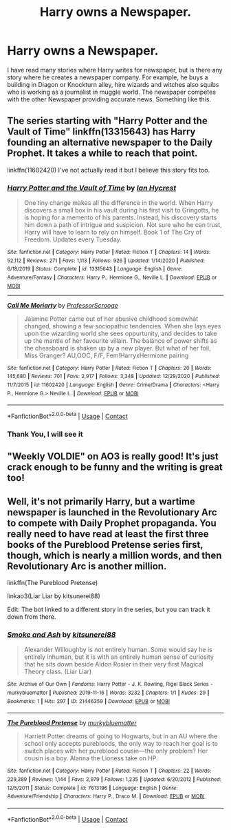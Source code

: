 #+TITLE: Harry owns a Newspaper.

* Harry owns a Newspaper.
:PROPERTIES:
:Author: msn3397
:Score: 4
:DateUnix: 1609511666.0
:DateShort: 2021-Jan-01
:FlairText: Request
:END:
I have read many stories where Harry writes for newspaper, but is there any story where he creates a newspaper company. For example, he buys a building in Diagon or Knockturn alley, hire wizards and witches also squibs who is working as a journalist in muggle world. The newspaper competes with the other Newspaper providing accurate news. Something like this.


** The series starting with "Harry Potter and the Vault of Time" linkffn(13315643) has Harry founding an alternative newspaper to the Daily Prophet. It takes a while to reach that point.

linkffn(11602420) I've not actually read it but I believe this story fits too.
:PROPERTIES:
:Author: davidwelch158
:Score: 2
:DateUnix: 1609512833.0
:DateShort: 2021-Jan-01
:END:

*** [[https://www.fanfiction.net/s/13315643/1/][*/Harry Potter and the Vault of Time/*]] by [[https://www.fanfiction.net/u/12433161/Ian-Hycrest][/Ian Hycrest/]]

#+begin_quote
  One tiny change makes all the difference in the world. When Harry discovers a small box in his vault during his first visit to Gringotts, he is hoping for a memento of his parents. Instead, his discovery starts him down a path of intrigue and suspicion. Not sure who he can trust, Harry will have to learn to rely on himself. Book 1 of The Cry of Freedom. Updates every Tuesday.
#+end_quote

^{/Site/:} ^{fanfiction.net} ^{*|*} ^{/Category/:} ^{Harry} ^{Potter} ^{*|*} ^{/Rated/:} ^{Fiction} ^{T} ^{*|*} ^{/Chapters/:} ^{14} ^{*|*} ^{/Words/:} ^{52,112} ^{*|*} ^{/Reviews/:} ^{271} ^{*|*} ^{/Favs/:} ^{1,113} ^{*|*} ^{/Follows/:} ^{926} ^{*|*} ^{/Updated/:} ^{1/14/2020} ^{*|*} ^{/Published/:} ^{6/18/2019} ^{*|*} ^{/Status/:} ^{Complete} ^{*|*} ^{/id/:} ^{13315643} ^{*|*} ^{/Language/:} ^{English} ^{*|*} ^{/Genre/:} ^{Adventure/Fantasy} ^{*|*} ^{/Characters/:} ^{Harry} ^{P.,} ^{Hermione} ^{G.,} ^{Neville} ^{L.} ^{*|*} ^{/Download/:} ^{[[http://www.ff2ebook.com/old/ffn-bot/index.php?id=13315643&source=ff&filetype=epub][EPUB]]} ^{or} ^{[[http://www.ff2ebook.com/old/ffn-bot/index.php?id=13315643&source=ff&filetype=mobi][MOBI]]}

--------------

[[https://www.fanfiction.net/s/11602420/1/][*/Call Me Moriarty/*]] by [[https://www.fanfiction.net/u/7011953/ProfessorScrooge][/ProfessorScrooge/]]

#+begin_quote
  Jasmine Potter came out of her abusive childhood somewhat changed, showing a few sociopathic tendencies. When she lays eyes upon the wizarding world she sees oppurtunity, and decides to take up the mantle of her favourite villain. The balance of power shifts as the chessboard is shaken up by a new player. But what of her foil, Miss Granger? AU,OOC, F/F, Fem!HarryxHermione pairing
#+end_quote

^{/Site/:} ^{fanfiction.net} ^{*|*} ^{/Category/:} ^{Harry} ^{Potter} ^{*|*} ^{/Rated/:} ^{Fiction} ^{T} ^{*|*} ^{/Chapters/:} ^{20} ^{*|*} ^{/Words/:} ^{145,680} ^{*|*} ^{/Reviews/:} ^{701} ^{*|*} ^{/Favs/:} ^{2,917} ^{*|*} ^{/Follows/:} ^{3,348} ^{*|*} ^{/Updated/:} ^{12/29/2020} ^{*|*} ^{/Published/:} ^{11/7/2015} ^{*|*} ^{/id/:} ^{11602420} ^{*|*} ^{/Language/:} ^{English} ^{*|*} ^{/Genre/:} ^{Crime/Drama} ^{*|*} ^{/Characters/:} ^{<Harry} ^{P.,} ^{Hermione} ^{G.>} ^{Neville} ^{L.} ^{*|*} ^{/Download/:} ^{[[http://www.ff2ebook.com/old/ffn-bot/index.php?id=11602420&source=ff&filetype=epub][EPUB]]} ^{or} ^{[[http://www.ff2ebook.com/old/ffn-bot/index.php?id=11602420&source=ff&filetype=mobi][MOBI]]}

--------------

*FanfictionBot*^{2.0.0-beta} | [[https://github.com/FanfictionBot/reddit-ffn-bot/wiki/Usage][Usage]] | [[https://www.reddit.com/message/compose?to=tusing][Contact]]
:PROPERTIES:
:Author: FanfictionBot
:Score: 1
:DateUnix: 1609512855.0
:DateShort: 2021-Jan-01
:END:


*** Thank You, I will see it
:PROPERTIES:
:Author: msn3397
:Score: 1
:DateUnix: 1609514637.0
:DateShort: 2021-Jan-01
:END:


** "Weekly VOLDIE" on AO3 is really good! It's just crack enough to be funny and the writing is great too!
:PROPERTIES:
:Author: Kaikuroi
:Score: 2
:DateUnix: 1609534123.0
:DateShort: 2021-Jan-02
:END:


** Well, it's not primarily Harry, but a wartime newspaper is launched in the Revolutionary Arc to compete with Daily Prophet propaganda. You really need to have read at least the first three books of the Pureblood Pretense series first, though, which is nearly a million words, and then Revolutionary Arc is another million.

linkffn(The Pureblood Pretense)

linkao3(Liar Liar by kitsunerei88)

Edit: The bot linked to a different story in the series, but you can track it down from there.
:PROPERTIES:
:Author: thrawnca
:Score: 1
:DateUnix: 1609530059.0
:DateShort: 2021-Jan-01
:END:

*** [[https://archiveofourown.org/works/21446359][*/Smoke and Ash/*]] by [[https://www.archiveofourown.org/users/kitsunerei88/pseuds/kitsunerei88][/kitsunerei88/]]

#+begin_quote
  Alexander Willoughby is not entirely human. Some would say he is entirely inhuman, but it is with an entirely human sense of curiosity that he sits down beside Aldon Rosier in their very first Magical Theory class. (Liar Liar)
#+end_quote

^{/Site/:} ^{Archive} ^{of} ^{Our} ^{Own} ^{*|*} ^{/Fandoms/:} ^{Harry} ^{Potter} ^{-} ^{J.} ^{K.} ^{Rowling,} ^{Rigel} ^{Black} ^{Series} ^{-} ^{murkybluematter} ^{*|*} ^{/Published/:} ^{2019-11-16} ^{*|*} ^{/Words/:} ^{3232} ^{*|*} ^{/Chapters/:} ^{1/1} ^{*|*} ^{/Kudos/:} ^{29} ^{*|*} ^{/Bookmarks/:} ^{1} ^{*|*} ^{/Hits/:} ^{297} ^{*|*} ^{/ID/:} ^{21446359} ^{*|*} ^{/Download/:} ^{[[https://archiveofourown.org/downloads/21446359/Smoke%20and%20Ash.epub?updated_at=1589931738][EPUB]]} ^{or} ^{[[https://archiveofourown.org/downloads/21446359/Smoke%20and%20Ash.mobi?updated_at=1589931738][MOBI]]}

--------------

[[https://www.fanfiction.net/s/7613196/1/][*/The Pureblood Pretense/*]] by [[https://www.fanfiction.net/u/3489773/murkybluematter][/murkybluematter/]]

#+begin_quote
  Harriett Potter dreams of going to Hogwarts, but in an AU where the school only accepts purebloods, the only way to reach her goal is to switch places with her pureblood cousin---the only problem? Her cousin is a boy. Alanna the Lioness take on HP.
#+end_quote

^{/Site/:} ^{fanfiction.net} ^{*|*} ^{/Category/:} ^{Harry} ^{Potter} ^{*|*} ^{/Rated/:} ^{Fiction} ^{T} ^{*|*} ^{/Chapters/:} ^{22} ^{*|*} ^{/Words/:} ^{229,389} ^{*|*} ^{/Reviews/:} ^{1,144} ^{*|*} ^{/Favs/:} ^{2,979} ^{*|*} ^{/Follows/:} ^{1,235} ^{*|*} ^{/Updated/:} ^{6/20/2012} ^{*|*} ^{/Published/:} ^{12/5/2011} ^{*|*} ^{/Status/:} ^{Complete} ^{*|*} ^{/id/:} ^{7613196} ^{*|*} ^{/Language/:} ^{English} ^{*|*} ^{/Genre/:} ^{Adventure/Friendship} ^{*|*} ^{/Characters/:} ^{Harry} ^{P.,} ^{Draco} ^{M.} ^{*|*} ^{/Download/:} ^{[[http://www.ff2ebook.com/old/ffn-bot/index.php?id=7613196&source=ff&filetype=epub][EPUB]]} ^{or} ^{[[http://www.ff2ebook.com/old/ffn-bot/index.php?id=7613196&source=ff&filetype=mobi][MOBI]]}

--------------

*FanfictionBot*^{2.0.0-beta} | [[https://github.com/FanfictionBot/reddit-ffn-bot/wiki/Usage][Usage]] | [[https://www.reddit.com/message/compose?to=tusing][Contact]]
:PROPERTIES:
:Author: FanfictionBot
:Score: 1
:DateUnix: 1609530091.0
:DateShort: 2021-Jan-01
:END:
